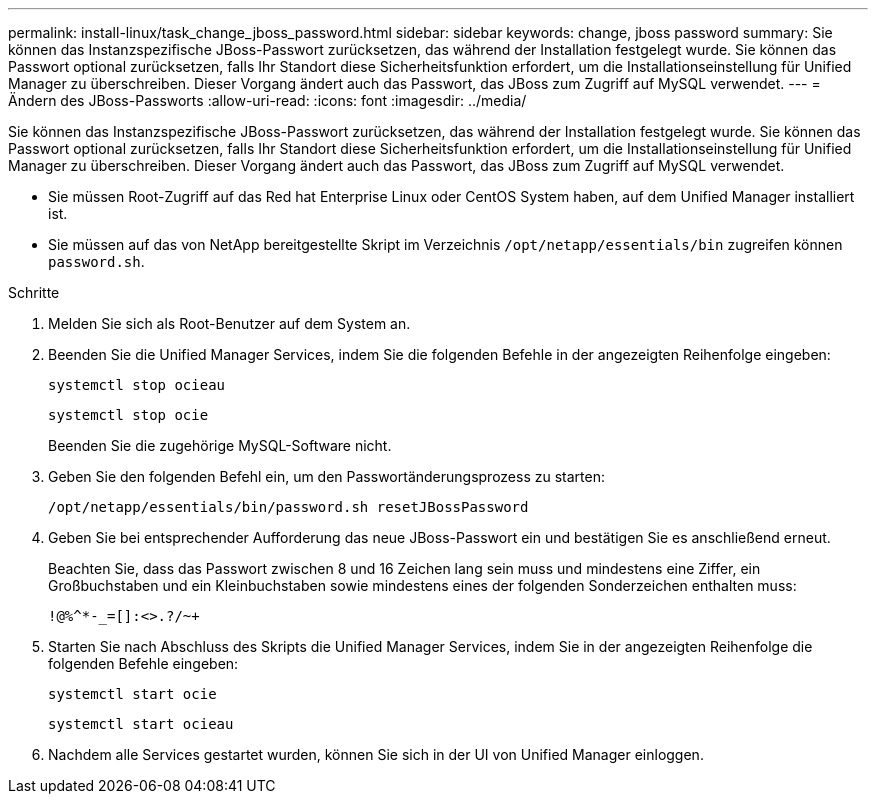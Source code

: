 ---
permalink: install-linux/task_change_jboss_password.html 
sidebar: sidebar 
keywords: change, jboss password 
summary: Sie können das Instanzspezifische JBoss-Passwort zurücksetzen, das während der Installation festgelegt wurde. Sie können das Passwort optional zurücksetzen, falls Ihr Standort diese Sicherheitsfunktion erfordert, um die Installationseinstellung für Unified Manager zu überschreiben. Dieser Vorgang ändert auch das Passwort, das JBoss zum Zugriff auf MySQL verwendet. 
---
= Ändern des JBoss-Passworts
:allow-uri-read: 
:icons: font
:imagesdir: ../media/


[role="lead"]
Sie können das Instanzspezifische JBoss-Passwort zurücksetzen, das während der Installation festgelegt wurde. Sie können das Passwort optional zurücksetzen, falls Ihr Standort diese Sicherheitsfunktion erfordert, um die Installationseinstellung für Unified Manager zu überschreiben. Dieser Vorgang ändert auch das Passwort, das JBoss zum Zugriff auf MySQL verwendet.

* Sie müssen Root-Zugriff auf das Red hat Enterprise Linux oder CentOS System haben, auf dem Unified Manager installiert ist.
* Sie müssen auf das von NetApp bereitgestellte Skript im Verzeichnis `/opt/netapp/essentials/bin` zugreifen können `password.sh`.


.Schritte
. Melden Sie sich als Root-Benutzer auf dem System an.
. Beenden Sie die Unified Manager Services, indem Sie die folgenden Befehle in der angezeigten Reihenfolge eingeben:
+
`systemctl stop ocieau`

+
`systemctl stop ocie`

+
Beenden Sie die zugehörige MySQL-Software nicht.

. Geben Sie den folgenden Befehl ein, um den Passwortänderungsprozess zu starten:
+
`/opt/netapp/essentials/bin/password.sh resetJBossPassword`

. Geben Sie bei entsprechender Aufforderung das neue JBoss-Passwort ein und bestätigen Sie es anschließend erneut.
+
Beachten Sie, dass das Passwort zwischen 8 und 16 Zeichen lang sein muss und mindestens eine Ziffer, ein Großbuchstaben und ein Kleinbuchstaben sowie mindestens eines der folgenden Sonderzeichen enthalten muss:

+
`+!@%^*-_+=[]:<>.?/~+`

. Starten Sie nach Abschluss des Skripts die Unified Manager Services, indem Sie in der angezeigten Reihenfolge die folgenden Befehle eingeben:
+
`systemctl start ocie`

+
`systemctl start ocieau`

. Nachdem alle Services gestartet wurden, können Sie sich in der UI von Unified Manager einloggen.

